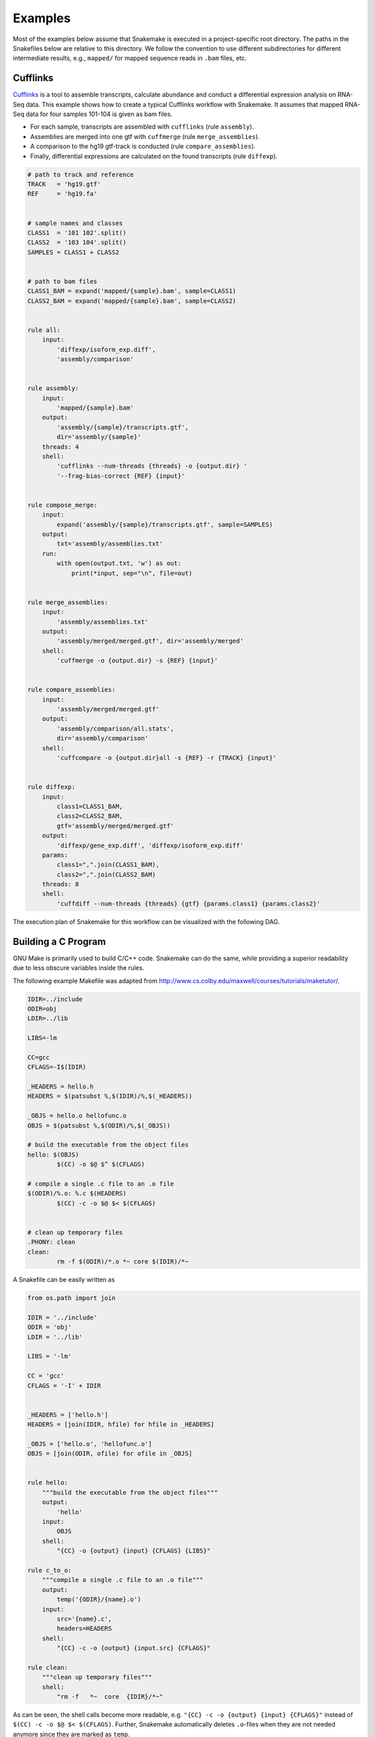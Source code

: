 .. getting_started-examples:

========
Examples
========

Most of the examples below assume that Snakemake is executed in a project-specific root directory.
The paths in the Snakefiles below are relative to this directory.
We follow the convention to use different subdirectories for different intermediate results, e.g., ``mapped/`` for mapped sequence reads in ``.bam`` files, etc.


Cufflinks
=========

`Cufflinks <http://cole-trapnell-lab.github.io/cufflinks/>`_ is a tool to assemble transcripts, calculate abundance and conduct a differential expression analysis on RNA-Seq data. This example shows how to create a typical Cufflinks workflow with Snakemake.
It assumes that mapped RNA-Seq data for four samples 101-104 is given as bam files.

* For each sample, transcripts are assembled with ``cufflinks`` (rule ``assembly``).
* Assemblies are merged into one gtf with ``cuffmerge`` (rule ``merge_assemblies``).
* A comparison to the hg19 gtf-track is conducted (rule ``compare_assemblies``).
* Finally, differential expressions are calculated on the found transcripts (rule ``diffexp``).

.. code-block:: python

    # path to track and reference
    TRACK   = 'hg19.gtf'
    REF     = 'hg19.fa'


    # sample names and classes
    CLASS1  = '101 102'.split()
    CLASS2  = '103 104'.split()
    SAMPLES = CLASS1 + CLASS2


    # path to bam files
    CLASS1_BAM = expand('mapped/{sample}.bam', sample=CLASS1)
    CLASS2_BAM = expand('mapped/{sample}.bam', sample=CLASS2)


    rule all:
        input:
            'diffexp/isoform_exp.diff',
            'assembly/comparison'


    rule assembly:
        input:
            'mapped/{sample}.bam'
        output:
            'assembly/{sample}/transcripts.gtf',
            dir='assembly/{sample}'
        threads: 4
        shell:
            'cufflinks --num-threads {threads} -o {output.dir} '
            '--frag-bias-correct {REF} {input}'


    rule compose_merge:
        input:
            expand('assembly/{sample}/transcripts.gtf', sample=SAMPLES)
        output:
            txt='assembly/assemblies.txt'
        run:
            with open(output.txt, 'w') as out:
                print(*input, sep="\n", file=out)


    rule merge_assemblies:
        input:
            'assembly/assemblies.txt'
        output:
            'assembly/merged/merged.gtf', dir='assembly/merged'
        shell:
            'cuffmerge -o {output.dir} -s {REF} {input}'


    rule compare_assemblies:
        input:
            'assembly/merged/merged.gtf'
        output:
            'assembly/comparison/all.stats',
            dir='assembly/comparison'
        shell:
            'cuffcompare -o {output.dir}all -s {REF} -r {TRACK} {input}'


    rule diffexp:
        input:
            class1=CLASS1_BAM,
            class2=CLASS2_BAM,
            gtf='assembly/merged/merged.gtf'
        output:
            'diffexp/gene_exp.diff', 'diffexp/isoform_exp.diff'
        params:
            class1=",".join(CLASS1_BAM),
            class2=",".join(CLASS2_BAM)
        threads: 8
        shell:
            'cuffdiff --num-threads {threads} {gtf} {params.class1} {params.class2}'

The execution plan of Snakemake for this workflow can be visualized with the following DAG.

.. image:: img/cufflinks-dag.png
    :alt: Cufflinks Workflow DAG


Building a C Program
====================

GNU Make is primarily used to build C/C++ code.
Snakemake can do the same, while providing a superior readability due to less obscure variables inside the rules.

The following example Makefile was adapted from http://www.cs.colby.edu/maxwell/courses/tutorials/maketutor/.

.. code-block:: makefile

    IDIR=../include
    ODIR=obj
    LDIR=../lib

    LIBS=-lm

    CC=gcc
    CFLAGS=-I$(IDIR)

    _HEADERS = hello.h
    HEADERS = $(patsubst %,$(IDIR)/%,$(_HEADERS))

    _OBJS = hello.o hellofunc.o
    OBJS = $(patsubst %,$(ODIR)/%,$(_OBJS))

    # build the executable from the object files
    hello: $(OBJS)
            $(CC) -o $@ $^ $(CFLAGS)

    # compile a single .c file to an .o file
    $(ODIR)/%.o: %.c $(HEADERS)
            $(CC) -c -o $@ $< $(CFLAGS)


    # clean up temporary files
    .PHONY: clean
    clean:
            rm -f $(ODIR)/*.o *~ core $(IDIR)/*~

A Snakefile can be easily written as

.. code-block:: python

    from os.path import join

    IDIR = '../include'
    ODIR = 'obj'
    LDIR = '../lib'

    LIBS = '-lm'

    CC = 'gcc'
    CFLAGS = '-I' + IDIR


    _HEADERS = ['hello.h']
    HEADERS = [join(IDIR, hfile) for hfile in _HEADERS]

    _OBJS = ['hello.o', 'hellofunc.o']
    OBJS = [join(ODIR, ofile) for ofile in _OBJS]


    rule hello:
        """build the executable from the object files"""
        output:
            'hello'
        input:
            OBJS
        shell:
            "{CC} -o {output} {input} {CFLAGS} {LIBS}"

    rule c_to_o:
        """compile a single .c file to an .o file"""
        output:
            temp('{ODIR}/{name}.o')
        input:
            src='{name}.c',
            headers=HEADERS
        shell:
            "{CC} -c -o {output} {input.src} {CFLAGS}"

    rule clean:
        """clean up temporary files"""
        shell:
            "rm -f   *~  core  {IDIR}/*~"

As can be seen, the shell calls become more readable, e.g. ``"{CC} -c -o {output} {input} {CFLAGS}"`` instead of ``$(CC) -c -o $@ $< $(CFLAGS)``. Further, Snakemake automatically deletes ``.o``-files when they are not needed anymore since they are marked as ``temp``.

.. image:: img/c-dag.png
    :alt: C Workflow DAG


Building a Paper with LaTeX
===========================

Building a scientific paper can be automated by Snakemake as well.
Apart from compiling LaTeX code and invoking BibTeX, we provide a special rule to zip the needed files for online submission.

We first provide a Snakefile ``tex.rules`` that contains rules that can be shared for any latex build task:

.. code-block:: python

    ruleorder:  tex2pdf_with_bib > tex2pdf_without_bib

    rule tex2pdf_with_bib:
        input:
            '{name}.tex',
            '{name}.bib'
        output:
            '{name}.pdf'
        shell:
            """
            pdflatex {wildcards.name}
            bibtex {wildcards.name}
            pdflatex {wildcards.name}
            pdflatex {wildcards.name}
            """

    rule tex2pdf_without_bib:
        input:
            '{name}.tex'
        output:
            '{name}.pdf'
        shell:
            """
            pdflatex {wildcards.name}
            pdflatex {wildcards.name}
            """

    rule texclean:
        shell:
            "rm -f  *.log *.aux *.bbl *.blg *.synctex.gz"

Note how we distinguish between a ``.tex`` file with and without a corresponding ``.bib`` with the same name.
Assuming that both ``paper.tex`` and ``paper.bib`` exist, an ambiguity arises: Both rules are, in principle, applicable.
This would lead to an ``AmbiguousRuleException``, but since we have specified an explicit rule order in the file, it is clear that in this case the rule ``tex2pdf_with_bib`` is to be preferred.
If the ``paper.bib`` file does not exist, that rule is not even applicable, and the only option is to execute rule ``tex2pdf_without_bib``.

Assuming that the above file is saved as ``tex.rules``, the actual documents are then built from a specific Snakefile that includes these common rules:

.. code-block:: python

    DOCUMENTS = ['document', 'response-to-editor']
    TEXS = [doc+".tex" for doc in DOCUMENTS]
    PDFS = [doc+".pdf" for doc in DOCUMENTS]
    FIGURES = ['fig1.pdf']

    include:
        'tex.rules'

    rule all:
        input:
            PDFS

    rule zipit:
        output:
            'upload.zip'
        input:
            TEXS, FIGURES, PDFS
        shell:
            'zip -T {output} {input}'

    rule pdfclean:
        shell:
            "rm -f  {PDFS}"

Hence the user can perform 4 different tasks.
Build all PDFs:

.. code-block:: console

    $ snakemake

Create a zip-file for online submissions:

.. code-block:: console

    $ snakemake zipit

Clean up all PDFs:

.. code-block:: console

    $ snakemake pdfclean

Clean up latex temporary files:

.. code-block:: console

    $ snakemake texclean

The following DAG of jobs would be executed upon a full run:

.. image:: img/latex-dag.png
    :alt: LaTeX Workflow DAG
